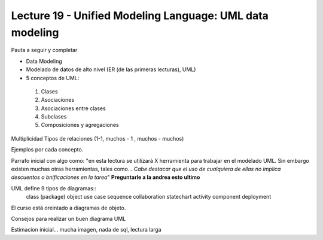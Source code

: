 Lecture 19 - Unified Modeling Language: UML data modeling
---------------------------------------------------------
Pauta a seguir y completar

* Data Modeling
* Modelado de datos de alto nivel (ER (de las primeras lecturas), UML)

* 5 conceptos de UML:
 1) Clases
 2) Asociaciones
 3) Asociaciones entre clases
 4) Subclases
 5) Composiciones y agregaciones

Multiplicidad
Tipos de relaciones (1-1, muchos - 1 , muchos - muchos)

Ejemplos por cada concepto.

Parrafo inicial con algo como: "en esta lectura se utilizará X herramienta para trabajar en el modelado UML. Sin
embargo existen muchas otras herramientas, tales como... *Cabe destacar que el uso de cualquiera de ellas no implica
descuentos o bnificaciones en la tarea*"   **Preguntarle a la andrea esto ultimo**


UML define 9 tipos de  diagramas::
 class (package)
 object
 use case
 sequence 
 collaboration
 statechart
 activity
 component
 deployment

El curso está oreintado a diagramas de objeto.

Consejos para realizar un buen diagrama UML

Estimacion inicial... mucha imagen, nada de sql, lectura larga
